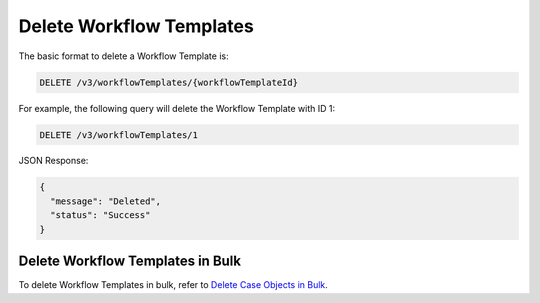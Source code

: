 Delete Workflow Templates
-------------------------

The basic format to delete a Workflow Template is:

.. code::

    DELETE /v3/workflowTemplates/{workflowTemplateId}

For example, the following query will delete the Workflow Template with ID 1:

.. code::

    DELETE /v3/workflowTemplates/1

JSON Response:

.. code:: json

    {
      "message": "Deleted",
      "status": "Success"
    }

Delete Workflow Templates in Bulk
^^^^^^^^^^^^^^^^^^^^^^^^^^^^^^^^^

To delete Workflow Templates in bulk, refer to `Delete Case Objects in Bulk <https://docs.threatconnect.com/en/latest/rest_api/v3/bulk_delete.html>`_.
